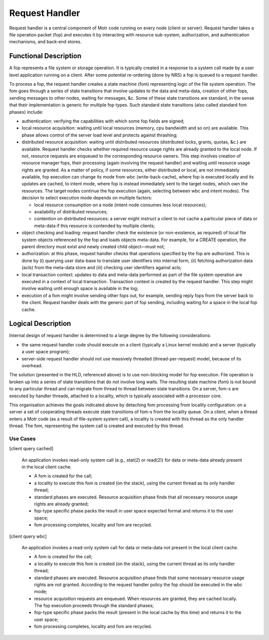 ================
Request Handler
================

Request handler is a central component of Motr code running on every node (client or server). Request handler takes a file operation packet (fop) and executes it by interacting with resource sub-system, authorization, and authentication mechanisms, and back-end stores.

**********************
Functional Description
**********************

A fop represents a file system or storage operation. It is typically created in a response to a system call made by a user level application running on a client. After some potential re-ordering (done by NRS) a fop is queued to a request handler. 

To process a fop, the request handler creates a state machine (fom) representing logic of the file system operation. The fom goes through a series of state transitions that involve updates to the data and meta-data, creation of other fops, sending messages to other nodes, waiting for messages, &c. Some of these state transitions are standard, in the sense that their implementation is generic for multiple fop types. Such standard state transitions (also called standard fom phases) include:

- authentication: verifying the capabilities with which some fop fields are signed;

- local resource acquisition: waiting until local resources (memory, cpu bandwidth and so on) are available. This phase allows control of the server load level and protects against thrashing;

- distributed resource acquisition: waiting until distributed resources (distributed locks, grants, quotas, &c.) are available. Request handler checks whether required resource usage rights are already granted to the local node. If not, resource requests are enqueued to the corresponding resource owners. This step involves creation of resource manager fops, their processing (again involving the request handler) and waiting until resource usage rights are granted. As a matter of policy, if some resources, either distributed or local, are not immediately available, fop execution can change its mode from wbc (write-back-cache), where fop is executed locally and its updates are cached, to intent mode, where fop is instead immediately sent to the target nodes, which own the resources. The target nodes continue the fop execution (again, selecting between wbc and intent modes). The decision to select execution mode depends on multiple factors:

  - local resource consumption on a node (intent node consumes less local resources); 

  - availability of distributed resources; 

  - contention on distributed resources: a server might instruct a client to not cache a particular piece of data or meta-data if this resource is contended by multiple clients;

- object checking and loading: request handler check the existence (or non-existence, as required) of local file system objects referenced by the fop and loads objects meta-data. For example, for a CREATE operation, the parent directory must exist and newly created child object—must not;

- authorization: at this phase, request handler checks that operations specified by the fop are authorized. This is done by (i) querying user data-base to translate user identifiers into internal form, (ii) fetching authorization data (acls) from the meta-data store and (iii) checking user identifiers against acls;

- local transaction context: updates to data and meta-data performed as part of the file system operation are executed in a context of local transaction. Transaction context is created by the request handler. This step might involve waiting until enough space is available in the log;

- execution of a fom might involve sending other fops out, for example, sending reply fops from the server back to the client. Request handler deals with the generic part of fop sending, including waiting for a space in the local fop cache.

********************
Logical Description
********************

Internal design of request handler is determined to a large degree by the following considerations: 

- the same request handler code should execute on a client (typically a Linux kernel module) and a server (typically a user space program);

- server-side request handler should not use massively threaded (thread-per-request) model, because of its overhead.

The solution (presented in the HLD, referenced above) is to use non-blocking model for fop execution. File operation is broken up into a series of state transitions that do not involve long waits. The resulting state machine (fom) is not bound to any particular thread and can migrate from thread to thread between state transitions. On a server, fom-s are executed by handler threads, attached to a locality, which is typically associated with a processor core.

This organisation achieves the goals indicated above by detaching fom processing from locality configuration: on a server a set of cooperating threads execute state transitions of fom-s from the locality queue. On a client, when a thread enters a Motr code (as a result of file-system system call), a locality is created with this thread as the only handler thread. The fom, representing the system call is created and executed by this thread.

Use Cases
===============

[client query cached] 

          An application invokes read-only system call (e.g., stat(2) or read(2)) for data or meta-data already present in the local client cache. 

          - A fom is created for the call; 

          - a locality to execute this fom is created (on the stack), using the current thread as its only handler thread; 

          - standard phases are executed. Resource acquisition phase finds that all necessary resource usage rights are already granted; 

          - fop-type specific phase packs the result in user space expected format and returns it to the user space; 

          - fom processing completes, locality and fom are recycled. 
          
[client query wbc]

         An application invokes a read-only system call for data or meta-data not present in the local client cache.

         - A fom is created for the call; 

         - a locality to execute this fom is created (on the stack), using the current thread as its only handler thread; 

         - standard phases are executed. Resource acquisition phase finds that some necessary resource usage rights are not granted. According to the request handler policy the fop should be executed in the wbc mode; 

         - resource acquisition requests are enqueued. When resources are granted, they are cached locally. The fop execution proceeds through the standard phases; 

         - fop-type specific phase packs the result (present in the local cache by this time) and returns it to the user space; 

         - fom processing completes, locality and fom are recycled.   
